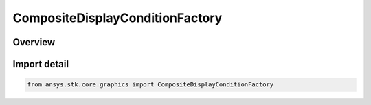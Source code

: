 CompositeDisplayConditionFactory
================================

.. py:class:: ansys.stk.core.graphics.CompositeDisplayConditionFactory

   Bases: :py:class:`~ansys.stk.core.graphics.ICompositeDisplayConditionFactory`

   A composite of display conditions combined using a binary logic operation. For example, several time interval display condition objects can be added to a composite...

.. py:currentmodule:: CompositeDisplayConditionFactory

Overview
--------


Import detail
-------------

.. code-block:: python

    from ansys.stk.core.graphics import CompositeDisplayConditionFactory




